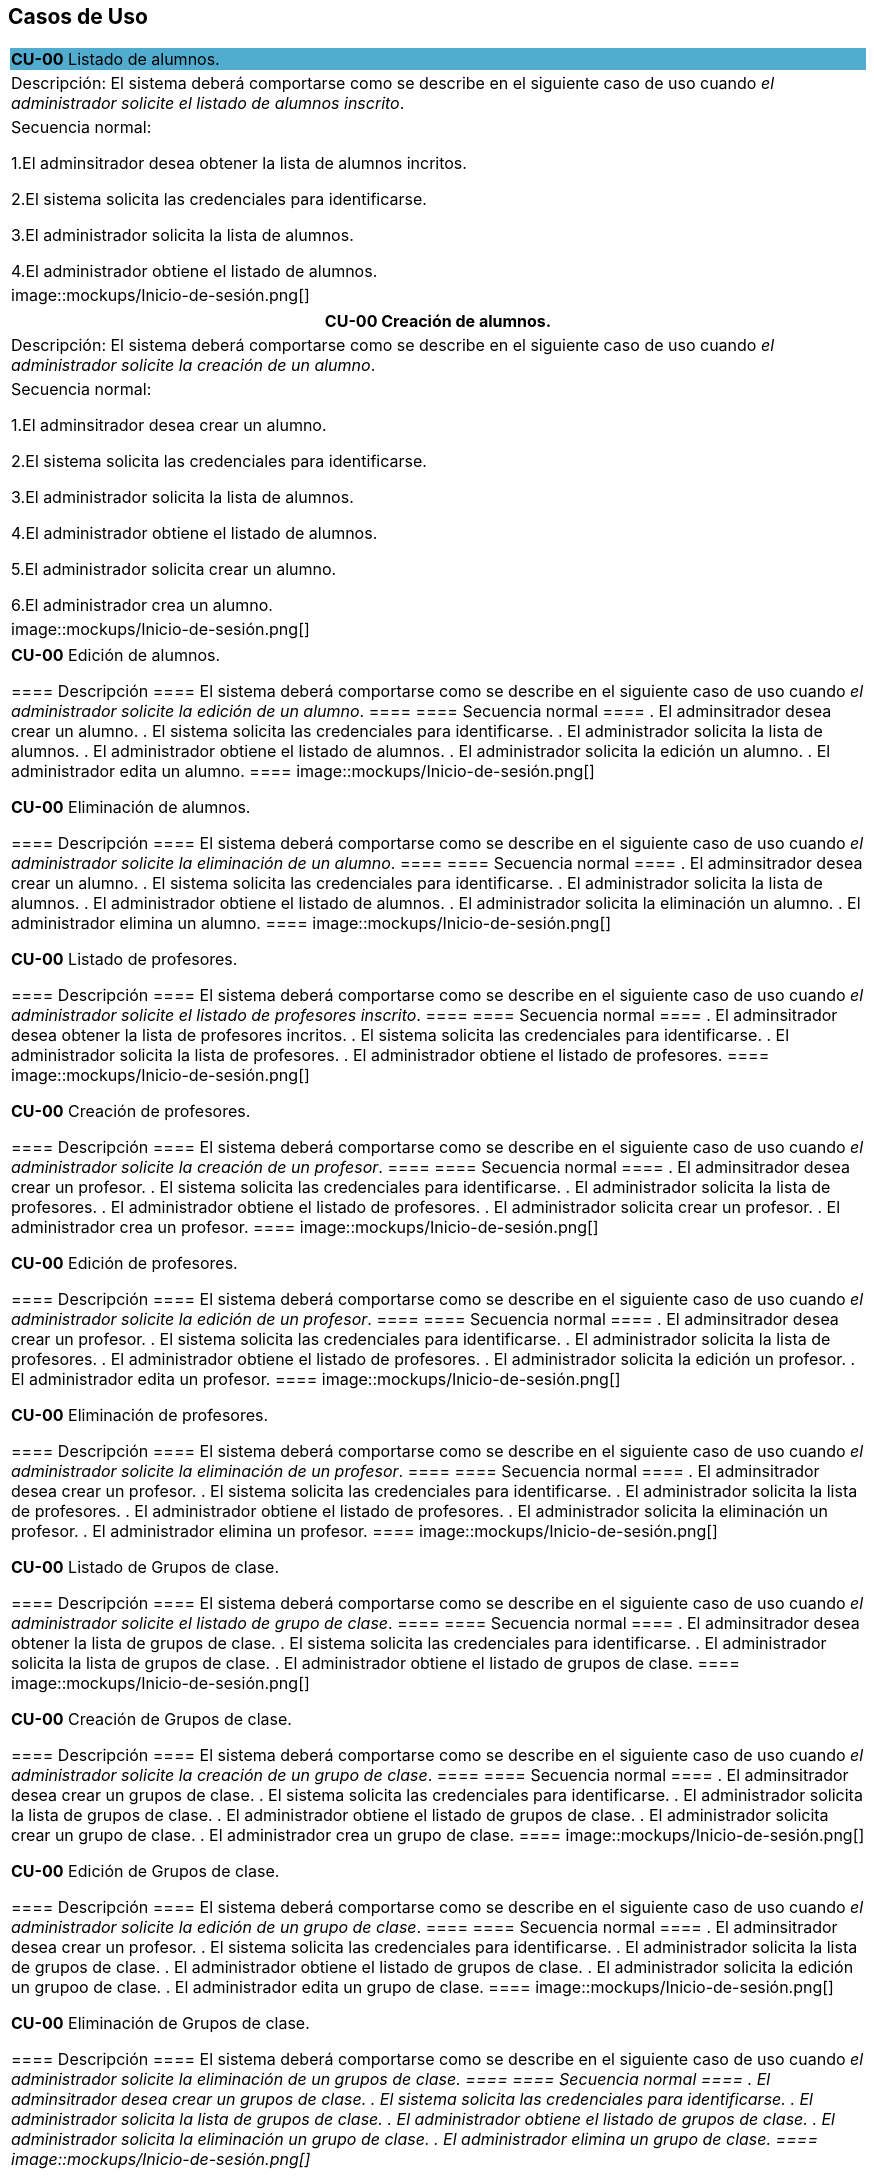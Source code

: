 == Casos de Uso

|===
| **CU-00** Listado de alumnos.
{set:cellbgcolor:#51adcf}
| Descripción:
El sistema deberá comportarse como se describe en el siguiente caso de uso cuando _el administrador solicite el listado de alumnos inscrito_.
{set:cellbgcolor!}
| Secuencia normal:

 1.El adminsitrador desea obtener la lista de alumnos incritos.

 2.El sistema solicita las credenciales para identificarse.

 3.El administrador solicita la lista de alumnos.

 4.El administrador obtiene el listado de alumnos.

|image::mockups/Inicio-de-sesión.png[]

|===
|===
| **CU-00**  Creación de alumnos.

|Descripción: El sistema deberá comportarse como se describe en el siguiente caso de uso cuando _el administrador solicite la creación de un alumno_.

| Secuencia normal:

1.El adminsitrador desea crear un alumno.

2.El sistema solicita las credenciales para identificarse.

3.El administrador solicita la lista de alumnos.

4.El administrador obtiene el listado de alumnos.

5.El administrador solicita crear un alumno.

6.El administrador crea un alumno.


|image::mockups/Inicio-de-sesión.png[]

|===
|===

**CU-00**  Edición de alumnos.

==== Descripción 
====
El sistema deberá comportarse como se describe en el siguiente caso de uso cuando _el administrador solicite la edición de un alumno_.
====
==== Secuencia normal
====
. El adminsitrador desea crear un alumno.
. El sistema solicita las credenciales para identificarse.
. El administrador solicita la lista de alumnos.
. El administrador obtiene el listado de alumnos.
. El administrador solicita la edición un alumno.
. El administrador edita un alumno.
====
image::mockups/Inicio-de-sesión.png[]

**CU-00**  Eliminación de alumnos.

==== Descripción 
====
El sistema deberá comportarse como se describe en el siguiente caso de uso cuando _el administrador solicite la eliminación de un alumno_.
====
==== Secuencia normal
====
. El adminsitrador desea crear un alumno.
. El sistema solicita las credenciales para identificarse.
. El administrador solicita la lista de alumnos.
. El administrador obtiene el listado de alumnos.
. El administrador solicita la eliminación un alumno.
. El administrador elimina un alumno.
====
image::mockups/Inicio-de-sesión.png[]

**CU-00** Listado de profesores.

==== Descripción 
====
El sistema deberá comportarse como se describe en el siguiente caso de uso cuando _el administrador solicite el listado de profesores inscrito_.
====
==== Secuencia normal
====
. El adminsitrador desea obtener la lista de profesores incritos.
. El sistema solicita las credenciales para identificarse.
. El administrador solicita la lista de profesores.
. El administrador obtiene el listado de profesores.
====
image::mockups/Inicio-de-sesión.png[]

**CU-00**  Creación de profesores.

==== Descripción 
====
El sistema deberá comportarse como se describe en el siguiente caso de uso cuando _el administrador solicite la creación de un profesor_.
====
==== Secuencia normal
====
. El adminsitrador desea crear un profesor.
. El sistema solicita las credenciales para identificarse.
. El administrador solicita la lista de profesores.
. El administrador obtiene el listado de profesores.
. El administrador solicita crear un profesor.
. El administrador crea un profesor.
====
image::mockups/Inicio-de-sesión.png[]

**CU-00**  Edición de profesores.

==== Descripción 
====
El sistema deberá comportarse como se describe en el siguiente caso de uso cuando _el administrador solicite la edición de un profesor_.
====
==== Secuencia normal
====
. El adminsitrador desea crear un profesor.
. El sistema solicita las credenciales para identificarse.
. El administrador solicita la lista de profesores.
. El administrador obtiene el listado de profesores.
. El administrador solicita la edición un profesor.
. El administrador edita un profesor.
====
image::mockups/Inicio-de-sesión.png[]

**CU-00**  Eliminación de profesores.

==== Descripción 
====
El sistema deberá comportarse como se describe en el siguiente caso de uso cuando _el administrador solicite la eliminación de un profesor_.
====
==== Secuencia normal
====
. El adminsitrador desea crear un profesor.
. El sistema solicita las credenciales para identificarse.
. El administrador solicita la lista de profesores.
. El administrador obtiene el listado de profesores.
. El administrador solicita la eliminación un profesor.
. El administrador elimina un profesor.
====
image::mockups/Inicio-de-sesión.png[]

**CU-00** Listado de Grupos de clase.

==== Descripción 
====
El sistema deberá comportarse como se describe en el siguiente caso de uso cuando _el administrador solicite el listado de grupo de clase_.
====
==== Secuencia normal
====
. El adminsitrador desea obtener la lista de grupos de clase.
. El sistema solicita las credenciales para identificarse.
. El administrador solicita la lista de grupos de clase.
. El administrador obtiene el listado de grupos de clase.
====
image::mockups/Inicio-de-sesión.png[]

**CU-00**  Creación de Grupos de clase.

==== Descripción 
====
El sistema deberá comportarse como se describe en el siguiente caso de uso cuando _el administrador solicite la creación de un grupo de clase_.
====
==== Secuencia normal
====
. El adminsitrador desea crear un grupos de clase.
. El sistema solicita las credenciales para identificarse.
. El administrador solicita la lista de grupos de clase.
. El administrador obtiene el listado de grupos de clase.
. El administrador solicita crear un grupo de clase.
. El administrador crea un grupo de clase.
====
image::mockups/Inicio-de-sesión.png[]

**CU-00**  Edición de Grupos de clase.

==== Descripción 
====
El sistema deberá comportarse como se describe en el siguiente caso de uso cuando _el administrador solicite la edición de un grupo de clase_.
====
==== Secuencia normal
====
. El adminsitrador desea crear un profesor.
. El sistema solicita las credenciales para identificarse.
. El administrador solicita la lista de grupos de clase.
. El administrador obtiene el listado de grupos de clase.
. El administrador solicita la edición un grupoo de clase.
. El administrador edita un grupo de clase.
====
image::mockups/Inicio-de-sesión.png[]

**CU-00**  Eliminación de Grupos de clase.

==== Descripción 
====
El sistema deberá comportarse como se describe en el siguiente caso de uso cuando _el administrador solicite la eliminación de un grupos de clase.
====
==== Secuencia normal
====
. El adminsitrador desea crear un grupos de clase.
. El sistema solicita las credenciales para identificarse.
. El administrador solicita la lista de grupos de clase.
. El administrador obtiene el listado de grupos de clase.
. El administrador solicita la eliminación un grupo de clase.
. El administrador elimina un grupo de clase.
====
image::mockups/Inicio-de-sesión.png[]


**CU-00**  Asignar alumnos a sus respectivos grupos de clase.

==== Descripción 
====
El sistema deberá comportarse como se describe en el siguiente caso de uso cuando _el administrador asignar alumnos a sus respectivos grupos de clase_.
====
==== Secuencia normal
====
. El adminsitrador desea asignar alumnos a sus respectivos grupos de clase.
. El sistema solicita las credenciales para identificarse.
. El administrador solicita la lista de grupos de clase.
. El administrador obtiene el listado de grupos de clase.
. El administrador solicita la lista de alumnos no inscritos.
. El administrador obtiene la lista de alumnos no inscritos.
. El administrador solicita la asignación de un alumno.
====
image::mockups/Inicio-de-sesión.png[]

**CU-00**   Asignar profesores a un grupo de clase.

==== Descripción 
====
El sistema deberá comportarse como se describe en el siguiente caso de uso cuando _el administrador asignar profesores a un grupo de clase_.
====
==== Secuencia normal
====
. El adminsitrador desea asignar asignar profesores a un grupo de clase.
. El sistema solicita las credenciales para identificarse.
. El administrador solicita la lista de grupos de clase.
. El administrador obtiene el listado de grupos de clase.
. El administrador solicita la lista de profesores no inscritos.
. El administrador obtiene la lista de profesores no inscritos.
. El administrador solicita la asignación de un profesor.
====
image::mockups/Inicio-de-sesión.png[]

**CU-00** Listado de asignaturas.

==== Descripción 
====
El sistema deberá comportarse como se describe en el siguiente caso de uso cuando _el administrador solicite el listado de asignaturas_.
====
==== Secuencia normal
====
. El adminsitrador desea obtener la lista de asignaturas.
. El sistema solicita las credenciales para identificarse.
. El administrador solicita la lista de asignaturas.
. El administrador obtiene el listado de asignaturas.
====
image::mockups/Inicio-de-sesión.png[]

**CU-00**  Creación de asignaturas.

==== Descripción 
====
El sistema deberá comportarse como se describe en el siguiente caso de uso cuando _el administrador solicite la creación de una asignatura_.
====
==== Secuencia normal
====
. El adminsitrador desea crear una asignatura.
. El sistema solicita las credenciales para identificarse.
. El administrador solicita la lista de asignaturas.
. El administrador obtiene el listado de asignaturas.
. El administrador solicita crear una asignatura.
. El administrador crea una asignatura.
====
image::mockups/Inicio-de-sesión.png[]

**CU-00**  Edición de asignaturas.

==== Descripción 
====
El sistema deberá comportarse como se describe en el siguiente caso de uso cuando _el administrador solicite la edición de una asignatura_.
====
==== Secuencia normal
====
. El adminsitrador desea crear una asignatura.
. El sistema solicita las credenciales para identificarse.
. El administrador solicita la lista de asignaturas.
. El administrador obtiene el listado de asignaturas.
. El administrador solicita la edición una asignatura.
. El administrador edita una asignatura.
====
image::mockups/Inicio-de-sesión.png[]

**CU-00**  Eliminación de asignaturas.

==== Descripción 
====
El sistema deberá comportarse como se describe en el siguiente caso de uso cuando _el administrador solicite la eliminación de una asignatura.
====
==== Secuencia normal
====
. El adminsitrador desea crear un alumno.
. El sistema solicita las credenciales para identificarse.
. El administrador solicita la lista de asignaturas.
. El administrador obtiene el listado de asignaturas.
. El administrador solicita la eliminación una asignatura.
. El administrador elimina una asignatura.
====
image::mockups/Inicio-de-sesión.png[]
´
**CU-00**  Asignar una asignatura a grupos de clase.

==== Descripción 
====
El sistema deberá comportarse como se describe en el siguiente caso de uso cuando _el administrador asignar una asignatura a grupos de clase_.
====
==== Secuencia normal
====
. El adminsitrador desea asignar una asignatura a grupos de clase.
. El sistema solicita las credenciales para identificarse.
. El administrador solicita la lista de grupos de clase.
. El administrador obtiene el listado de grupos de clase.
. El administrador solicita la lista de asignaturas no inscritas.
. El administrador obtiene la lista de asignaturas no inscritas.
. El administrador solicita la asignación de una asignatura.
====
image::mockups/Inicio-de-sesión.png[]

**CU-00**  Asignar asignatura a profesores.

==== Descripción 
====
El sistema deberá comportarse como se describe en el siguiente caso de uso cuando _el administrador asignar una asignatura a un profesor_.
====
==== Secuencia normal
====
. El adminsitrador desea asignar una asignatura a un profesor.
. El sistema solicita las credenciales para identificarse.
. El administrador solicita la lista de profesores.
. El administrador obtiene el listado de profesores.
. El administrador solicita la lista de asignaturas no inscritas.
. El administrador obtiene la lista de asignaturas no inscritas.
. El administrador solicita la asignación de una asignatura.
====
image::mockups/Inicio-de-sesión.png[]

